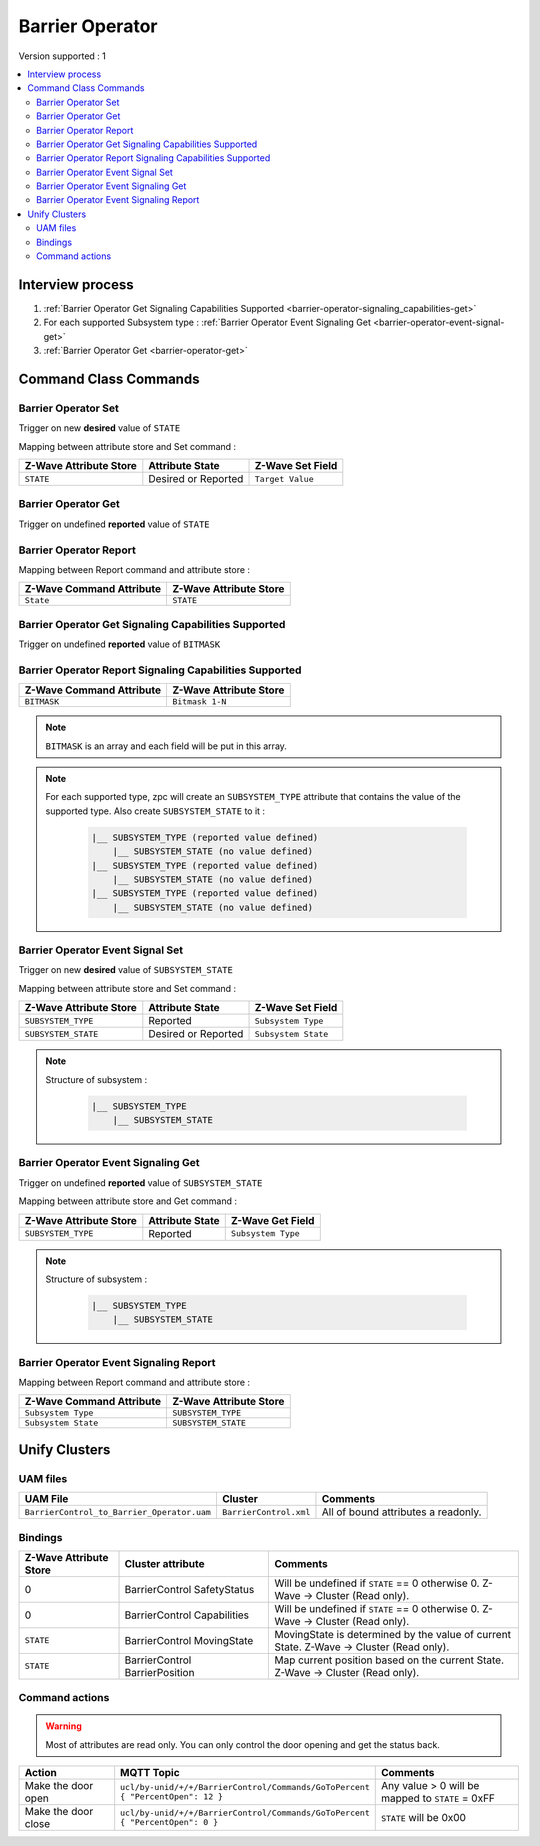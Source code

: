 Barrier Operator
================

Version supported : 1

.. contents::
   :depth: 2
   :local:
   :backlinks: none


Interview process
*****************

#. :ref:`Barrier Operator Get Signaling Capabilities Supported <barrier-operator-signaling_capabilities-get>`
#. For each supported Subsystem type : :ref:`Barrier Operator Event Signaling Get <barrier-operator-event-signal-get>`
#. :ref:`Barrier Operator Get <barrier-operator-get>`



Command Class Commands
**********************

Barrier Operator Set 
--------------------

Trigger on new **desired** value of ``STATE``

Mapping between attribute store and Set command :

.. list-table:: 
  :header-rows: 1

  * - Z-Wave Attribute Store
    - Attribute State
    - Z-Wave Set Field 
  * - ``STATE``
    - Desired or Reported
    - ``Target Value``

.. _barrier-operator-get:

Barrier Operator Get
--------------------

Trigger on undefined **reported** value of ``STATE``


Barrier Operator Report
-----------------------

Mapping between Report command and attribute store : 

.. list-table:: 
  :header-rows: 1

  * - Z-Wave Command Attribute 
    - Z-Wave Attribute Store
  * - ``State``
    - ``STATE``

.. _barrier-operator-signaling_capabilities-get:

Barrier Operator Get Signaling Capabilities Supported
-----------------------------------------------------

Trigger on undefined **reported** value of ``BITMASK``


Barrier Operator Report Signaling Capabilities Supported
--------------------------------------------------------

.. list-table:: 
  :header-rows: 1

  * - Z-Wave Command Attribute 
    - Z-Wave Attribute Store
  * - ``BITMASK``
    - ``Bitmask 1-N``

.. note:: 
   ``BITMASK`` is an array and each field will be put in this array.

.. note:: 
   For each supported type, zpc will create an ``SUBSYSTEM_TYPE`` attribute that contains the value of the supported type.
   Also create ``SUBSYSTEM_STATE`` to it : 

    .. code:: text

      |__ SUBSYSTEM_TYPE (reported value defined)
          |__ SUBSYSTEM_STATE (no value defined)
      |__ SUBSYSTEM_TYPE (reported value defined)
          |__ SUBSYSTEM_STATE (no value defined)
      |__ SUBSYSTEM_TYPE (reported value defined)
          |__ SUBSYSTEM_STATE (no value defined)

Barrier Operator Event Signal Set
---------------------------------

Trigger on new **desired** value of ``SUBSYSTEM_STATE``

Mapping between attribute store and Set command :

.. list-table:: 
  :header-rows: 1

  * - Z-Wave Attribute Store
    - Attribute State
    - Z-Wave Set Field 
  * - ``SUBSYSTEM_TYPE``
    - Reported
    - ``Subsystem Type``
  * - ``SUBSYSTEM_STATE``
    - Desired or Reported
    - ``Subsystem State``

.. note:: 
   Structure of subsystem :

    .. code:: text

      |__ SUBSYSTEM_TYPE
          |__ SUBSYSTEM_STATE

.. _barrier-operator-event-signal-get:

Barrier Operator Event Signaling Get
------------------------------------

Trigger on undefined **reported** value of ``SUBSYSTEM_STATE``

Mapping between attribute store and Get command : 

.. list-table:: 
  :header-rows: 1

  * - Z-Wave Attribute Store
    - Attribute State
    - Z-Wave Get Field 
  * - ``SUBSYSTEM_TYPE``
    - Reported
    - ``Subsystem Type``

.. note:: 
   Structure of subsystem :

    .. code:: text

      |__ SUBSYSTEM_TYPE
          |__ SUBSYSTEM_STATE

Barrier Operator Event Signaling Report
---------------------------------------

Mapping between Report command and attribute store : 

.. list-table:: 
  :header-rows: 1

  * - Z-Wave Command Attribute 
    - Z-Wave Attribute Store
  * - ``Subsystem Type`` 
    - ``SUBSYSTEM_TYPE``
  * - ``Subsystem State``
    - ``SUBSYSTEM_STATE`` 

Unify Clusters
**************

UAM files
---------

.. list-table:: 
  :header-rows: 1

  * - UAM File
    - Cluster
    - Comments
  * - ``BarrierControl_to_Barrier_Operator.uam``
    - ``BarrierControl.xml``
    - All of bound attributes a readonly.
 
Bindings
--------

.. list-table:: 
  :header-rows: 1
  :widths: 20 30 50

  * - Z-Wave Attribute Store
    - Cluster attribute
    - Comments
  * - 0
    - BarrierControl SafetyStatus
    - Will be undefined if ``STATE`` == 0 otherwise 0. Z-Wave -> Cluster (Read only).
  * - 0
    - BarrierControl Capabilities
    - Will be undefined if ``STATE`` == 0 otherwise 0. Z-Wave -> Cluster (Read only).
  * - ``STATE``
    - BarrierControl MovingState
    - MovingState is determined by the value of current State. Z-Wave -> Cluster (Read only).
  * - ``STATE``
    - BarrierControl BarrierPosition
    - Map current position based on the current State. Z-Wave -> Cluster (Read only).


Command actions
---------------

.. warning:: 
   Most of attributes are read only. You can only control the door opening and get the status back.

.. list-table:: 
  :widths: 20 50 30
  :header-rows: 1

  * - Action
    - MQTT Topic
    - Comments
  * - Make the door open
    - ``ucl/by-unid/+/+/BarrierControl/Commands/GoToPercent`` ``{ "PercentOpen": 12 }``
    - Any value > 0 will be mapped to ``STATE`` = 0xFF
  * - Make the door close
    - ``ucl/by-unid/+/+/BarrierControl/Commands/GoToPercent`` ``{ "PercentOpen": 0 }``
    - ``STATE`` will be 0x00